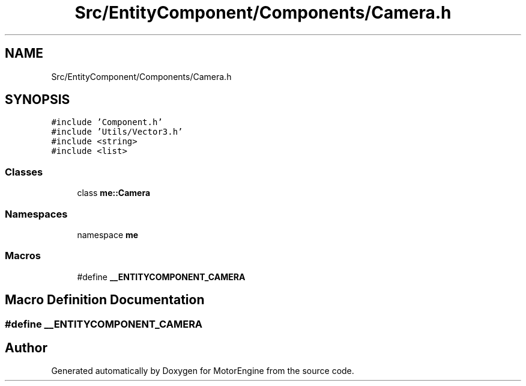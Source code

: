 .TH "Src/EntityComponent/Components/Camera.h" 3 "Mon Apr 3 2023" "Version 0.2.1" "MotorEngine" \" -*- nroff -*-
.ad l
.nh
.SH NAME
Src/EntityComponent/Components/Camera.h
.SH SYNOPSIS
.br
.PP
\fC#include 'Component\&.h'\fP
.br
\fC#include 'Utils/Vector3\&.h'\fP
.br
\fC#include <string>\fP
.br
\fC#include <list>\fP
.br

.SS "Classes"

.in +1c
.ti -1c
.RI "class \fBme::Camera\fP"
.br
.in -1c
.SS "Namespaces"

.in +1c
.ti -1c
.RI "namespace \fBme\fP"
.br
.in -1c
.SS "Macros"

.in +1c
.ti -1c
.RI "#define \fB__ENTITYCOMPONENT_CAMERA\fP"
.br
.in -1c
.SH "Macro Definition Documentation"
.PP 
.SS "#define __ENTITYCOMPONENT_CAMERA"

.SH "Author"
.PP 
Generated automatically by Doxygen for MotorEngine from the source code\&.
